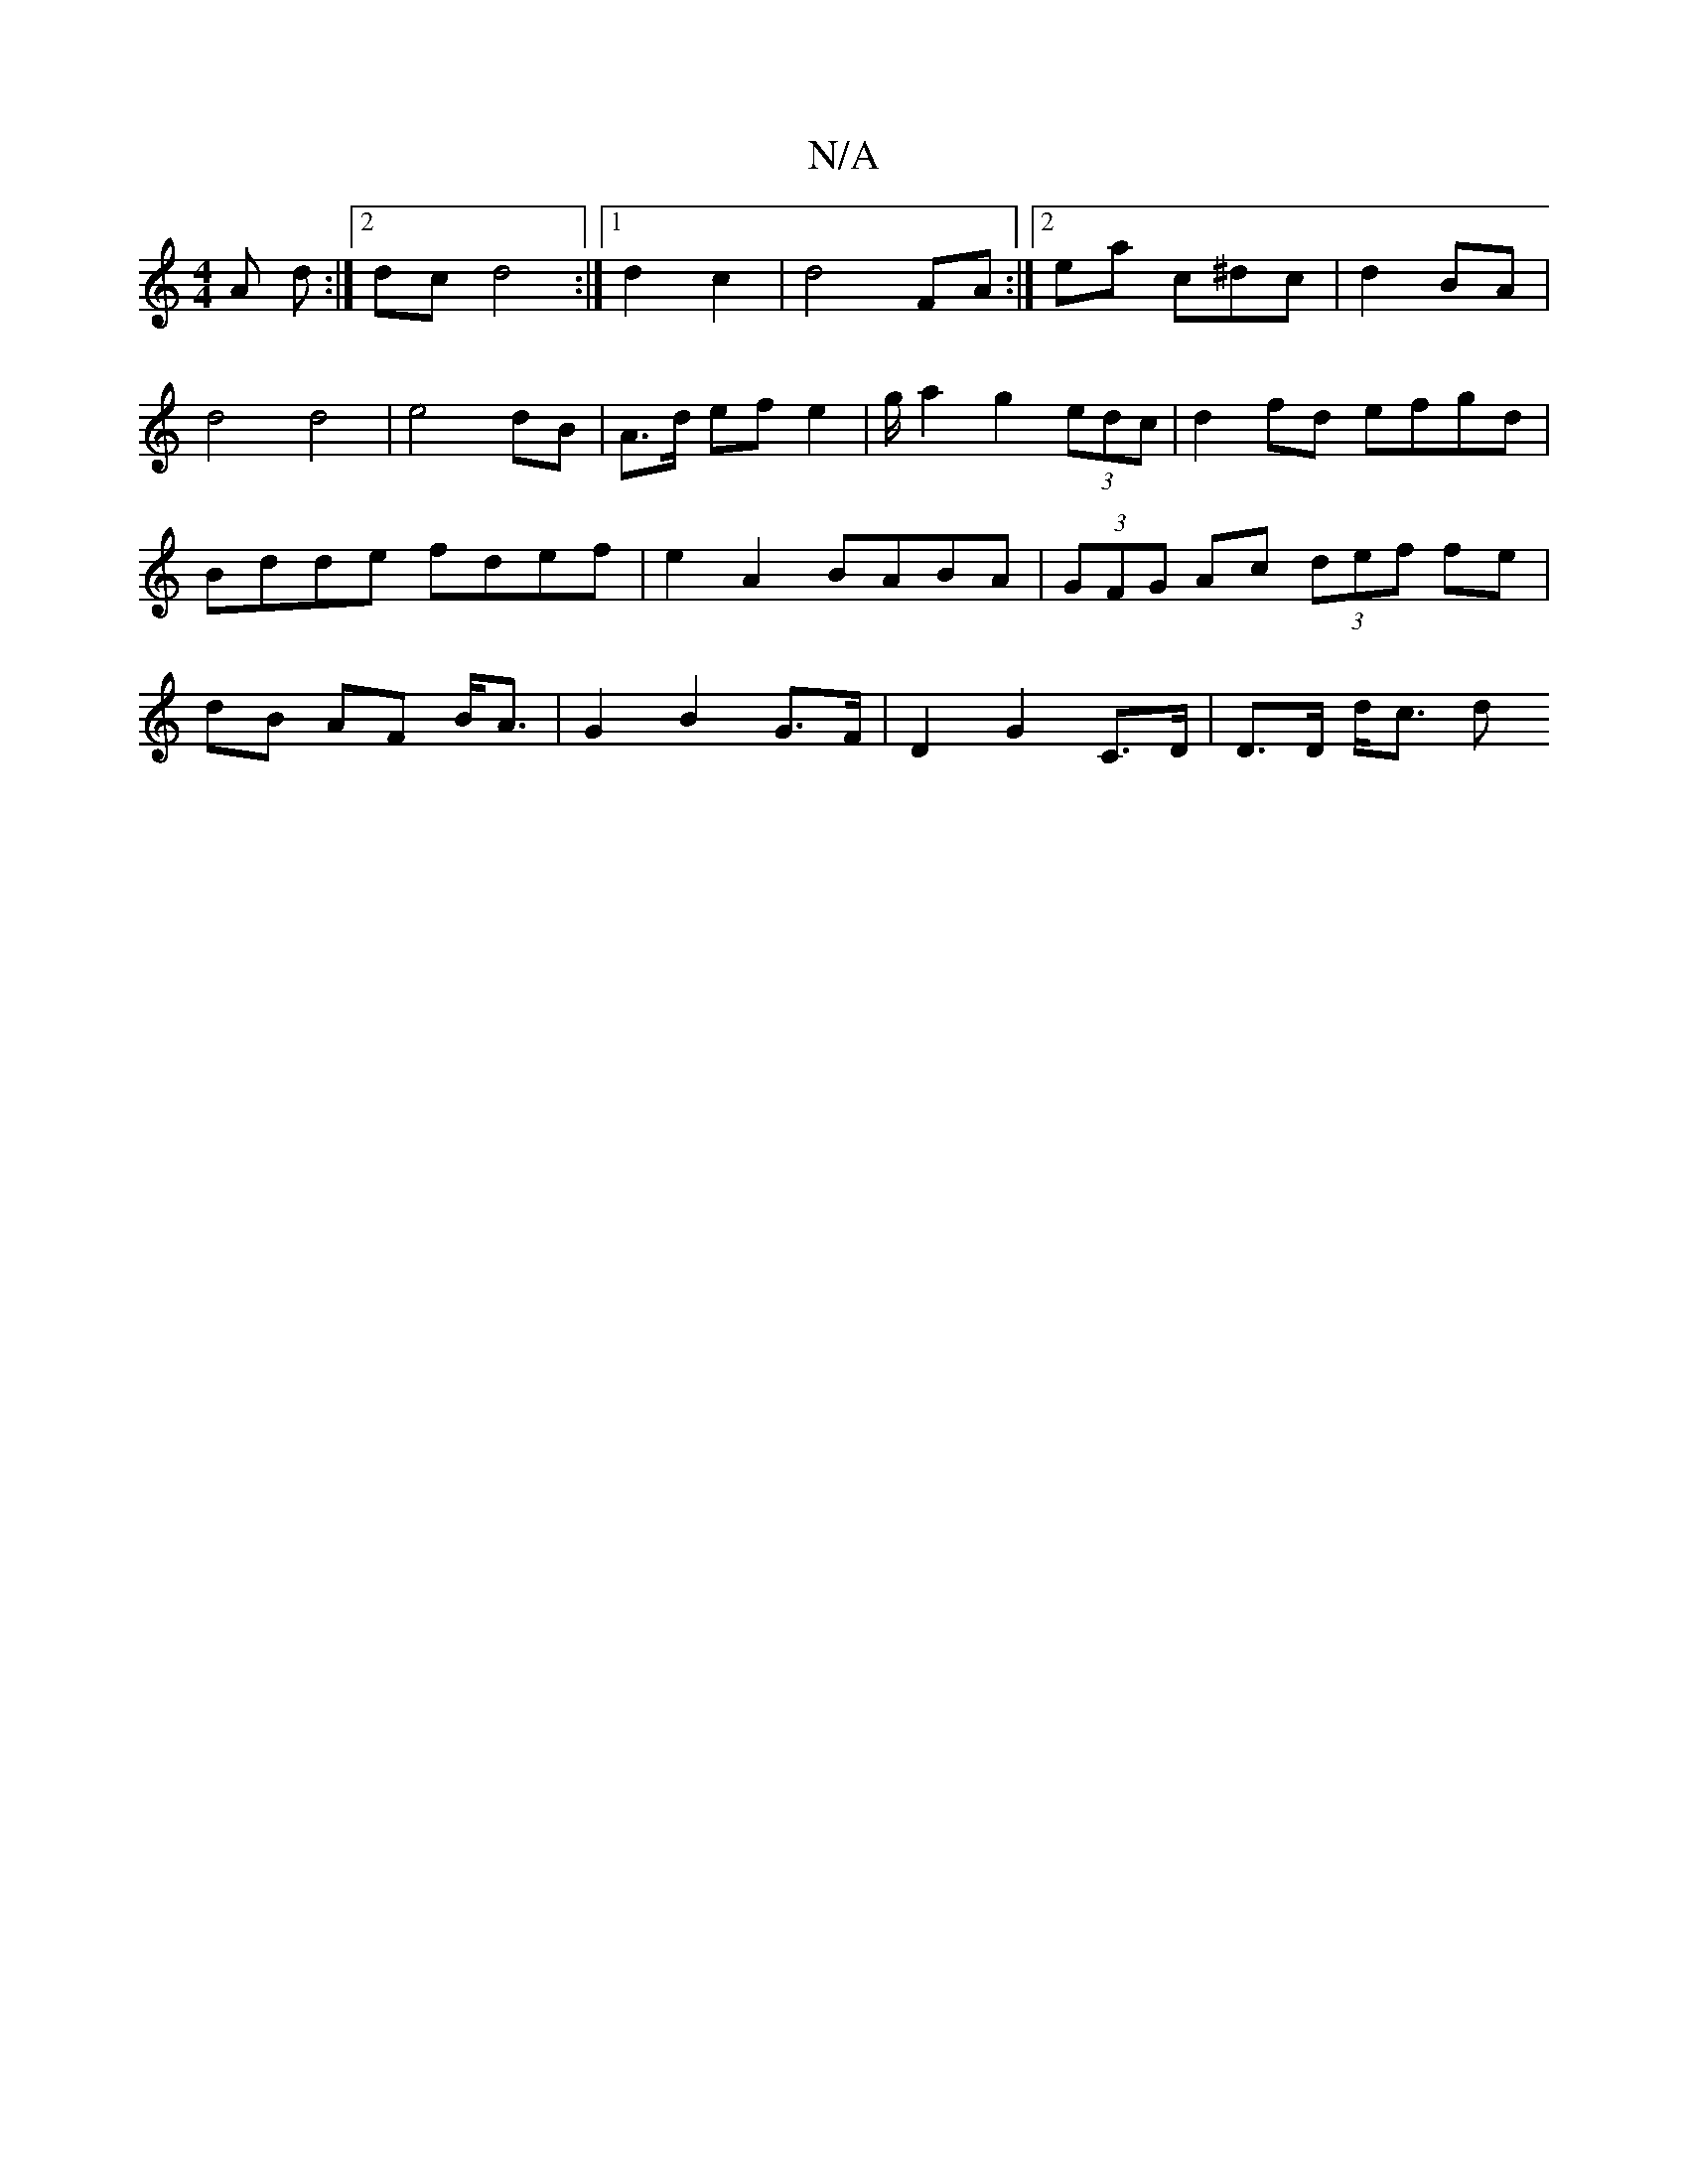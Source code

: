 X:1
T:N/A
M:4/4
R:N/A
K:Cmajor
A d :|[2 dc d4 :|[1 d2 c2|d4 FA:|2ea c^dc | d2- BA | d4 d4 | e4 dB | A>d ef e2 |g/ a2 g2 (3edc | d2 fd efgd | Bdde fdef | e2 A2 BABA | (3GFG Ac (3def fe | dB AF B<A | G2 B2 G>F | D2 G2 C>D | D>D d<c d